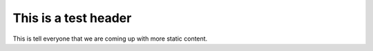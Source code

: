 This is a test header
----------------------

This is tell everyone that we are coming up with more static content.
